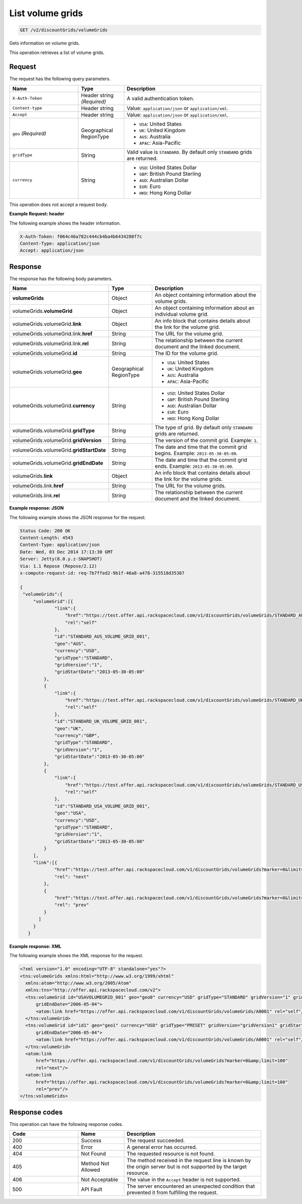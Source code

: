 .. _get-volume-grids:

List volume grids
~~~~~~~~~~~~~~~~~

.. code::

    GET /v2/discountGrids/volumeGrids

Gets information on volume grids.

This operation retrieves a list of volume grids.

Request
-------

The request has the following query parameters.

.. list-table::
   :widths: 15 10 30
   :header-rows: 1

   * - Name
     - Type
     - Description
   * - ``X-Auth-Token``
     - Header string *(Required)*
     - A valid authentication token.
   * - ``Content-type``
     - Header string
     - Value: ``application/json`` or ``application/xml``.
   * - ``Accept``
     - Header string
     - Value: ``application/json`` or ``application/xml``.
   * - ``geo`` *(Required)*
     - Geographical RegionType
     -
       - ``USA``: United States
       - ``UK``: United Kingdom
       - ``AUS``: Australia
       - ``APAC``: Asia-Pacific
   * - ``gridType``
     - String
     - Valid value is ``STANDARD``. By default only ``STANDARD`` grids are
       returned.
   * - ``currency``
     - String
     -
       - ``USD``: United States Dollar
       - ``GBP``: British Pound Sterling
       - ``AUD``: Australian Dollar
       - ``EUR``: Euro
       - ``HKD``: Hong Kong Dollar

This operation does not accept a request body.

**Example Request: header**

The following example shows the header information.

.. code::

   X-Auth-Token: f064c46a782c444cb4ba4b6434288f7c
   Content-Type: application/json
   Accept: application/json


Response
--------

The response has the following body parameters.

.. list-table::
   :widths: 15 10 30
   :header-rows: 1

   * - Name
     - Type
     - Description
   * - **volumeGrids**
     - Object
     - An object containing information about the volume grids.
   * - volumeGrids.\ **volumeGrid**
     - Object
     - An object containing information about an individual volume grid.
   * - volumeGrids.\ volumeGrid.\ **link**
     - Object
     - An info block that contains details about the link for the volume grid.
   * - volumeGrids.\ volumeGrid.\ link.\ **href**
     - String
     - The URL for the volume grid.
   * - volumeGrids.\ volumeGrid.\ link.\ **rel**
     - String
     - The relationship between the current document and the linked document.
   * - volumeGrids.\ volumeGrid.\ **id**
     - String
     - The ID for the volume grid.
   * - volumeGrids.\ volumeGrid.\ **geo**
     - Geographical RegionType
     -
       - ``USA``: United States
       - ``UK``: United Kingdom
       - ``AUS``: Australia
       - ``APAC``: Asia-Pacific
   * - volumeGrids.\ volumeGrid.\ **currency**
     - String
     -
       - ``USD``: United States Dollar
       - ``GBP``: British Pound Sterling
       - ``AUD``: Australian Dollar
       - ``EUR``: Euro
       - ``HKD``: Hong Kong Dollar
   * - volumeGrids.\ volumeGrid.\ **gridType**
     - String
     - The type of grid. By default only ``STANDARD`` grids are returned.
   * - volumeGrids.\ volumeGrid.\ **gridVersion**
     - String
     - The version of the commit grid. Example: ``1``.
   * - volumeGrids.\ volumeGrid.\ **gridStartDate**
     - String
     - The date and time that the commit grid begins. Example:
       ``2013-05-30-05:00``.
   * - volumeGrids.\ volumeGrid.\ **gridEndDate**
     - String
     - The date and time that the commit grid ends. Example:
       ``2013-05-30-05:00``.
   * - volumeGrids.\ **link**
     - Object
     - An info block that contains details about the link for the volume grids.
   * - volumeGrids.\ link.\ **href**
     - String
     - The URL for the volume grids.
   * - volumeGrids.\ link.\ **rel**
     - String
     - The relationship between the current document and the linked document.

**Example response: JSON**

The following example shows the JSON response for the request.

.. code::

   Status Code: 200 OK
   Content-Length: 4543
   Content-Type: application/json
   Date: Wed, 03 Dec 2014 17:13:30 GMT
   Server: Jetty(8.0.y.z-SNAPSHOT)
   Via: 1.1 Repose (Repose/2.12)
   x-compute-request-id: req-7b7ffed2-9b1f-46a8-a478-315518d35387

   {
    "volumeGrids":{
        "volumeGrid":[{
                "link":{
                    "href":"https://test.offer.api.rackspacecloud.com/v1/discountGrids/volumeGrids/STANDARD_AUS_VOLUME_GRID_001",
                    "rel":"self"
                },
                "id":"STANDARD_AUS_VOLUME_GRID_001",
                "geo":"AUS",
                "currency":"USD",
                "gridType":"STANDARD",
                "gridVersion":"1",
                "gridStartDate":"2013-05-30-05:00"
            },
            {
                "link":{
                    "href":"https://test.offer.api.rackspacecloud.com/v1/discountGrids/volumeGrids/STANDARD_UK_VOLUME_GRID_001",
                    "rel":"self"
                },
                "id":"STANDARD_UK_VOLUME_GRID_001",
                "geo":"UK",
                "currency":"GBP",
                "gridType":"STANDARD",
                "gridVersion":"1",
                "gridStartDate":"2013-05-30-05:00"
            },
            {
                "link":{
                    "href":"https://test.offer.api.rackspacecloud.com/v1/discountGrids/volumeGrids/STANDARD_USA_VOLUME_GRID_001",
                    "rel":"self"
                },
                "id":"STANDARD_USA_VOLUME_GRID_001",
                "geo":"USA",
                "currency":"USD",
                "gridType":"STANDARD",
                "gridVersion":"1",
                "gridStartDate":"2013-05-30-05:00"
            }
        ],
        "link":[{
                "href":"https://test.offer.api.rackspacecloud.com/v1/discountGrids/volumeGrids?marker=0&limit=100",
                "rel": "next"
            },
            {
                "href":"https://test.offer.api.rackspacecloud.com/v1/discountGrids/volumeGrids?marker=0&limit=100",
                "rel": "prev"
            }
          ]
        }
      }

**Example response: XML**

The following example shows the XML response for the request.

.. code::

  <?xml version="1.0" encoding="UTF-8" standalone="yes"?>
  <tns:volumeGrids xmlns:html="http://www.w3.org/1999/xhtml"
    xmlns:atom="http://www.w3.org/2005/Atom"
    xmlns:tns="http://offer.api.rackspacecloud.com/v2">
    <tns:volumeGrid id="USAVOLUMEGRID_001" geo="geo0" currency="USD" gridType="STANDARD" gridVersion="1" gridStartDate="2006-05-04"
        gridEndDate="2006-05-04">
        <atom:link href="https://offer.api.rackspacecloud.com/v1/discountGrids/volumeGrids/A0001" rel="self"/>
    </tns:volumeGrid>
    <tns:volumeGrid id="id1" geo="geo1" currency="USD" gridType="PRESET" gridVersion="gridVersion1" gridStartDate="2006-05-04"
        gridEndDate="2006-05-04">
        <atom:link href="https://offer.api.rackspacecloud.com/v1/discountGrids/volumeGrids/A0001" rel="self"/>
    </tns:volumeGrid>
    <atom:link
        href="https://offer.api.rackspacecloud.com/v1/discountGrids/volumeGrids?marker=0&amp;limit=100"
        rel="next"/>
    <atom:link
        href="https://offer.api.rackspacecloud.com/v1/discountGrids/volumeGrids?marker=0&amp;limit=100"
        rel="prev"/>
  </tns:volumeGrids>

Response codes
--------------

This operation can have the following response codes.

.. list-table::
   :widths: 15 10 30
   :header-rows: 1

   * - Code
     - Name
     - Description
   * - 200
     - Success
     - The request succeeded.
   * - 400
     - Error
     - A general error has occurred.
   * - 404
     - Not Found
     - The requested resource is not found.
   * - 405
     - Method Not Allowed
     - The method received in the request line is known by the origin server
       but is not supported by the target resource.
   * - 406
     - Not Acceptable
     - The value in the ``Accept`` header is not supported.
   * - 500
     - API Fault
     - The server encountered an unexpected condition that prevented it from
       fulfilling the request.
